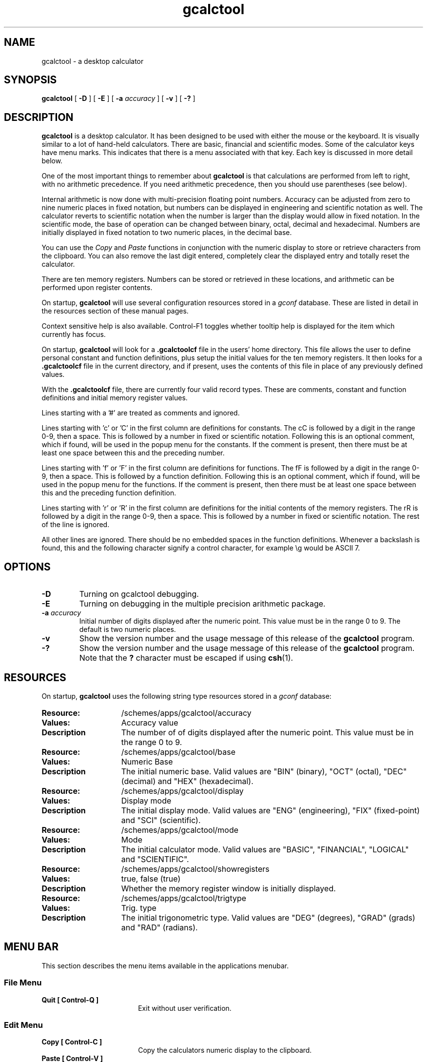 .\" Copyright (c) 1987-2003 - Sun Microsystems, Inc.
.TH gcalctool 1 "22 January 2003"
.SH NAME
gcalctool \- a desktop calculator
.SH SYNOPSIS
.B gcalctool
[
.B -D
] [
.B -E
] [
.B -a
.I accuracy
] [
.B -v
] [
.B \-?
]
.SH DESCRIPTION
.B gcalctool
is a desktop calculator. It has been designed to be used with
either the mouse or the keyboard. It is visually similar to a lot of
hand-held calculators. There are basic, financial and scientific modes.
Some of the calculator keys have menu marks. This indicates that there 
is a menu associated with that key. Each key is discussed in more 
detail below.
.LP
One of the most important things to remember about
.B gcalctool
is that calculations are performed from left to right, with no arithmetic
precedence. If you need arithmetic precedence, then you should use
parentheses (see below).
.LP
Internal arithmetic is now done with multi-precision floating point numbers.
Accuracy can be adjusted from zero to nine numeric places in fixed notation,
but numbers can be displayed in engineering and scientific notation as well.
The calculator reverts to scientific notation when the number is larger than
the display would allow in fixed notation. In the scientific mode, the base 
of operation can be changed between binary, octal, decimal and hexadecimal.
Numbers are initially displayed in fixed notation to two numeric places, 
in the decimal base.
.LP
You can use the
.I Copy
and
.I Paste
functions in conjunction with the numeric display to store or
retrieve characters from the clipboard. You can also remove the last digit
entered, completely clear the displayed entry and totally reset the 
calculator.
.LP
There are ten memory registers. Numbers can be stored or retrieved in these
locations, and arithmetic can be performed upon register contents.
.LP
On startup,
.B gcalctool
will use several configuration resources stored in a 
.I gconf
database. These are listed in detail in the resources section of these 
manual pages.
.LP
Context sensitive help is also available. Control-F1 toggles whether
tooltip help is displayed for the item which currently has focus.
.LP
On startup,
.B gcalctool
will look for a
.B .gcalctoolcf
file in the users' home directory. This file allows the user to define personal
constant and function definitions, plus setup the initial values for the
ten memory registers. It then looks for a
.B .gcalctoolcf
file in the current directory, and if present, uses the contents of this file
in place of any previously defined values.
.LP
With the
.B .gcalctoolcf
file, there are currently four valid record types. These are comments,
constant and function definitions and initial memory register values.
.LP
Lines starting with a '#' are treated as comments and ignored.
.LP
Lines starting with 'c' or 'C' in the first column are definitions for
constants. The cC is followed by a digit in the range 0-9, then a space.
This is followed by a number in fixed or scientific notation. Following
this is an optional comment, which if found, will be used in the popup
menu for the constants. If the comment is present, then there must be at
least one space between this and the preceding number.
.LP
Lines starting with 'f' or 'F' in the first column are definitions
for functions. The fF is followed by a digit in the range 0-9, then a
space. This is followed by a function definition. Following this is an
optional comment, which if found, will be used in the popup menu for the
functions. If the comment is present, then there must be at least one
space between this and the preceding function definition.
.LP
Lines starting with 'r' or 'R' in the first column are definitions
for the initial contents of the memory registers. The rR is followed
by a digit in the range 0-9, then a space. This is followed by a number
in fixed or scientific notation. The rest of the line is ignored.
.LP
All other lines are ignored. There should be no embedded spaces in the
function definitions. Whenever a backslash is found, this and the following
character signify a control character, for example \\g would be ASCII 7.
.SH OPTIONS
.TP
.B \-D
Turning on gcalctool debugging.
.TP
.B \-E
Turning on debugging in the multiple precision arithmetic package.
.TP
.BI \-a " accuracy"
Initial number of digits displayed after the numeric point. This value must
be in the range 0 to 9. The default is two numeric places.
.TP
.B \-v
Show the version number and the usage message of this release of the
.B gcalctool
program.
.TP
.B \-?
Show the version number and the usage message of this release of the
.B gcalctool
program. Note that the
.B ?
character must be escaped if using
.BR csh (1).
.SH RESOURCES
On startup,
.B gcalctool
uses the following string type resources stored in a 
.I gconf
database:
.TP 15
.PD 0
.B Resource:
/schemes/apps/gcalctool/accuracy
.TP
.B Values:
Accuracy value
.TP
.B Description
The number of of digits displayed after the numeric point. This value must
be in the range 0 to 9.
.sp
.TP
.B Resource:
/schemes/apps/gcalctool/base
.TP
.B Values:
Numeric Base
.TP
.B Description
The initial numeric base. Valid values are "BIN" (binary), "OCT" (octal), 
"DEC" (decimal) and "HEX" (hexadecimal).
.sp
.TP
.B Resource:
/schemes/apps/gcalctool/display
.TP
.B Values:
Display mode
.TP
.B Description
The initial display mode. Valid values are "ENG" (engineering), "FIX"
(fixed-point) and "SCI" (scientific).
.sp
.TP
.B Resource:
/schemes/apps/gcalctool/mode
.TP
.B Values:
Mode
.TP
.B Description
The initial calculator mode. Valid values are "BASIC", "FINANCIAL", 
"LOGICAL" and "SCIENTIFIC".
.sp
.TP
.B Resource:
/schemes/apps/gcalctool/showregisters
.TP
.B Values:
true, false (true)
.TP
.B Description
Whether the memory register window is initially displayed.
.sp
.TP
.B Resource:
/schemes/apps/gcalctool/trigtype
.TP
.B Values:
Trig. type
.TP
.B Description
The initial trigonometric type. Valid values are "DEG" (degrees), 
"GRAD" (grads) and "RAD" (radians).
.sp
.SH MENU BAR
.PD
.LP
This section describes the menu items available in the applications menubar.
.SS File Menu
.LP
.PD 0
.IP "\fBQuit	[ Control-Q ]\fP" 18
Exit without user verification.
.SS Edit Menu
.LP
.PD 0
.IP "\fBCopy	[ Control-C ]\fP" 18
Copy the calculators numeric display to the clipboard.
.IP "\fBPaste	[ Control-V ]\fP" 18
Paste the contents of the clipboard into the calculators numeric display.
.IP "\fBInsert ASCII Value	[ Alt-I ]\fP" 18
A separate window is displayed which allows you to enter any character. 
The ASCII value of this character is then displayed in the current base.
.SS View Menu
.LP
.PD 0
.IP "\fBBasic Mode    [ Alt-B ]\fP" 18
Display the calculator in basic mode.
.IP "\fBFinancial Mode    [ Alt-F ]\fP" 18
Display the calculator in financial mode.
.IP "\fBScientific Mode    [ Alt-S ]\fP" 18
Display the calculator in scientific mode.
.SS Help Menu
.LP
.PD 0
.IP "\fBContents...    [ F1 ]\fP" 18
Display the online help for the calculator in a separate window.
.IP "\fBAbout Gcalctool    [ Alt-A ]\fP" 18
Display information about this application, including the version number
and the author.
.SH CALCULATOR BUTTONS
.PD
.LP
This section describes the calculator keys present in the main
.B gcalctool
window. 
.B gcalctool
has three modes; basic, financial and scientific. The keys associated with
each of these modes are described in separate sections below.
.LP
Keyboard equivalents appear in the square brackets. Note that Alt followed
by a letter indicates that the Alt key and this key should be pressed
together.
.SH BASIC MODE
.LP
.PD
.SS "Numerical Keys [ 0-9 . = <Return> ]."
.LP
Enter a digit (decimal digits 0-9) into the display. The '.' character acts 
as the numeric point, and '=' (or Return) is used to complete numerical entry.
.LP
Upto forty digits may be entered.
.SS "Arithmetical Operations [ + - x * / ]."
.LP
Perform an arithmetical operation using the previous entry and the next entry
as operands. Addition, subtraction, multiplication and division are denoted by
the characters '+', '-', '*' and '/' respectively ('x' is also synonymous with
multiplication).
.SS Number Manipulation Operators.
.LP
.PD 0
.IP "\fBInt	[ i ]\fP" 18
Return the integer portion of the current entry.
.IP "\fBFrac	[ : ]\fP" 18
Return the fractional portion of the current entry.
.IP "\fBAbs	[ u ]\fP" 18
Return the absolute value of the current entry.
.IP "\fB+/-	[ C ]\fP" 18
Change the arithmetic sign of the current entry.
.IP "\fB1/x	[ r ]\fP" 18
Return the value of 1 divided by the current entry.
.IP "\fBx^2	[ @ ]\fP" 18
Return the square of the current entry.
.IP "\fB%	[ % ]\fP" 18
Perform a percentage calculation using the last entry and the next entry.
.IP "\fBSqrt	[ s ]\fP" 18
Perform a square root operation on the current entry.
.PD
.SS Menu Operations.
.LP
Each of these operations has a popup menu associated with it.
It is also possible to use just the keyboard to achieve the same results.
The first keyboard value selects the menu operation; the second keyboard
character selects the new value for this operation. Unlike the menu facility
available with the mouse, there is no visual feedback on what choices are
available to you, so the user has to know what item they wish to select.
.PD 0
.IP "\fBAcc	[ A ]\fP" 18
Set the display accuracy. Between 0 and 9 [ 0-9 ] significant digits can be
displayed.
.IP "\fBRcl	[ R ]\fP" 18
Retrieve memory register value. There are ten memory registers [\ 0-9\ ].
.IP "\fBSto	[ S ]\fP" 18
Store value in memory register. There are ten memory registers [\ 0-9\ ].
The register number may be preceded by an arithmetic operation (addition,
subtraction, multiplication or division), in which case the specified
operation is carried out between the displayed entry and the value currently
in the selected memory register, and the result is placed in the memory
register.
.IP "\fBExch	[ X ]\fP" 18
Exchange the current display with the contents of a memory register. There
are ten memory registers [ 0-9 ].
.SS Other Operations.
.LP
.IP "\fBClr	[ Delete ]\fP" 18
Clear the display, and reset the calculator.
.IP "\fBCE	[ Control-Back Space ]\fP" 18
Clear the display.
.IP "\fBBsp	[ Back Space ]\fP" 18
Remove the rightmost character of the current entry, and recalculate the
displayed value.
.PD
.SH FINANCIAL MODE
.LP
An example of how to use each of these financial calculations, is available
via the tooltip help facility.
.PD 0
.IP "\fBCtrm	[ m ]\fP" 18
Compounding term. Computes the number of compounding periods it will take an
investment of present value pv to grow to a future value of fv, earning a
fixed interest rate int per compunding period.
.PD
.br
Memory register usage:
.br
Register 0	int	(periodic interest rate).
.br
Register 1	fv	(future value).
.br
Register 2	pv	(present value).
.IP "\fBDdb	[ D ]\fP" 18
Double-declining depreciation. Computes the depreciation allowance on an
asset for a specified period of time, using the double-declining balance
method.
.br
Memory register usage:
.br
Register 0	cost	(amount paid for asset).
.br
Register 1	salvage	(value of asset at end of life).
.br
Register 2	life	(useful life of the asset).
.br
Register 3	period	(time period for depreciation allowance).
.IP "\fBFv	[ v ]\fP" 18
Future value. This calculation determines the future value of an investment.
It computes the future value based on a series of equal payments, each of
amount pmt, earning periodic interest rate int, over the number of payment
periods in term.
.br
Memory register usage:
.br
Register 0	pmt	(periodic payment).
.br
Register 1	int	(periodic interest rate).
.br
Register 2	n	(number of periods).
.IP "\fBPmt	[ P ]\fP" 18
Periodic payment. Computes the amount of the periodic payment of a loan.
Most installment loans are computed like ordinary annuities, in that payments
are made at the end of each payment period.
.br
Memory register usage:
.br
Register 0	prin	(principal).
.br
Register 1	int	(periodic interest rate).
.br
Register 2	n	(term).
.IP "\fBPv	[ p ]\fP" 18
Present value. Determines the present value of an investment. It computes
the present value based on a series of equal payments, each of amount pmt,
discounted at periodic interest rate int, over the number of periods in term.
.br
Memory register usage:
.br
Register 0	pmt	(periodic payment).
.br
Register 1	int	(periodic interest rate).
.br
Register 2	n	(term).
.IP "\fBRate	[ T ]\fP" 18
Periodic interest rate. Returns the periodic interest necessary for a present
value of pv to grow to a future value of fv over the number of compounding
periods in term.
.br
Memory register usage:
.br
Register 0	fv	(future value).
.br
Register 1	pv	(present value).
.br
Register 2	n	(term).
.IP "\fBSln	[ l ]\fP" 18
Straight-line depreciation. Computes the straight-line depreciation of an
asset for one period. The straight-line method of depreciation divides the
depreciable cost (cost - salvage) evenly over the useful life of an asset.
The useful life is the number of periods (typically years) over which an
asset is depreciated.
.br
Memory register usage:
.br
Register 0	cost	(cost of the asset).
.br
Register 1	salvage	(salvage value of the asset).
.br
Register 2	life	(useful life of the asset).
.IP "\fBSyd	[ Y ]\fP" 18
Sum-of-the-years-digits depreciation. The sum-of-the-years'-digits method
of depreciation accelerates the rate of depreciation, so that more
depreciation expense occurs in earlier periods than in later ones. The
depreciable cost is the actual cost minus salvage value. The useful life is
the number of periods (typically years) over which an asset is depreciated.
.br
Memory register usage:
.br
Register 0	cost	(cost of the asset).
.br
Register 1	salvage	(salvage value of the asset).
.br
Register 2	life	(useful life of the asset).
.br
Register 3	period	(period for which depreciation is computed).
.IP "\fBTerm	[ T ]\fP" 18
Payment period. Returns the number of payment periods in the term of an
ordinary annuity necessary to accumulate a future value of fv, earning a
periodic interest rate of int. Each payment is equal to amount pmt.
.br
Memory register usage:
.br
Register 0	pmt	(periodic payment).
.br
Register 1	fv	(future value).
.br
Register 2	int	(periodic interest rate).
.PD
.SH LOGICAL MODE
.PD 0
.LP
.IP "\fBOr	[ | ]\fP" 18
Perform a logical OR operation on the current entry and the next entry,
.IP "\fBAnd	[ & ]\fP" 18
Perform a logical AND operation on the current entry and the next entry,
treating both numbers as unsigned long integers.
.IP "\fBNot	[ ~ ]\fP" 18
Perform a logical NOT operation on the current entry.
.IP "\fBXor	[ ^ ]\fP" 18
Perform a logical XOR operation on the current entry and the next entry,
treating both numbers as unsigned long integers.
.IP "\fBXnor	[ n ]\fP" 18
Perform a logical XNOR operation on the current entry and the next entry,
treating both numbers as unsigned long integers.
.PD
.SH SCIENTIFIC MODE
.PD
.LP
This section describes the functionality available in the calculators
scientific mode. This also includes a special mode panel used for setting
various options.
.SS Mode Panel.
.LP
.PD
.IP "\fBNumeric Base\fP" 18
Set the numeric base of operation. Choices are binary, octal, decimal (the
default) and hexadecimal.
.IP "\fBDisplay Type\fP" 18
Set the display mode. Valid values are "Eng" (engineering), "Fix"
(fixed-point) and "Sci" (scientific).
.IP "\fBTrigonometric Type\fP" 18
Set the trigonometric type. Valid values are Degrees, Gradients and Radians.
.IP "\fBHyp\fP" 18
Toggle the hyperbolic function indicator. This switch affects the type of
sine, cosine and tangent trigonometric functions performed.
.IP "\fBInv\fP" 18
Toggle the inverse function indicator. This switch affects the type of sine,
cosine and tangent trigonometric functions performed.
.PD
.SS Menu Operations.
.LP
.PD 0
.IP "\fBCon	[ # ]\fP" 18
Retrieve and display a constant value. There are ten constant values [ 0-9 ],
and each one has a default value which can be overridden by entries in the
users
.B .gcalctoolcf
file. The ten default values are:
.sp
0	0.621		kms per hour / miles per hour.
.br
1	1.41421		square root of 2.
.br
2	2.71828		e.
.br
3	3.14159		pi.
.br
4	2.54		cms / inch.
.br
5	57.29578	degrees in a radian.
.br
6	1048576.0	2 to the power of 20.
.br
7	0.0353		gms / oz.
.br
8	0.948		kilojoules / British thermals.
.br
9	0.0610		cubic cms / cubic inches.
.IP "\fBFun	[ F ]\fP" 18
Retrieve and execute a function expression. There are ten function
definitions [ 0-9 ]. These are setup with entries in the users
.B .gcalctoolcf
file.
.PD
.SS Scientific buttons.
.PD 0
.LP
.IP "\fB<	[ < ]\fP" 18
Shift the current entry to the left. The shift can be between 1 and 15 places
[ 1-9, a-f ]. This calculator key has a popup menu associated with it.
.IP "\fB>	[ > ]\fP" 18
Shift the current entry to the right. The shift can be between 1 and 15 places
[ 1-9, a-f ]. This calculator key has a popup menu associated with it.
.IP "\fB&16	[ ] ]\fP" 18
Truncate the current entry to a 16 bit unsigned integer.
.IP "\fB&32	[ [ ]\fP" 18
Truncate the current entry to a 32 bit unsigned integer.
.IP "\fB( and ) [ ( and ) ]\fP" 18
Parentheses. Allow precedence with arithmetic calculations. Note that
parentheses can be nested to any level, and
.B gcalctool
provides a visual feedback of what is being typed in, in the calculator
display. The calculation doesn't take place until the last parenthesis is
matched, then the display is updated with the new result.
.IP "\fBExp	[ E ]\fP" 18
This is used to allow numbers to be entered in scientific notation. The
mantissa should be initially entered, then the Exp key selected. The exponent
is then entered. If no numerical input had occurred when the Exp key was
selected, then a mantissa of 1.0 is assumed.
.IP "\fBe^x	[ { ]\fP" 18
Returns e raised to the power of the current entry.
.IP "\fB10^x	[ } ]\fP" 18
Returns 10 raised to the power of the current entry.
.IP "\fBy^x	[ y ]\fP" 18
Take the last entry and raise it to the power of the next entry.
.IP "\fBx!	[ ! ]\fP" 18
Return the factorial of the current entry. Note that the factorial function
is only valid for positive integers.
.IP "\fBRand	[ ? ]\fP" 18
Return a random number between 0.0 and 1.0.
.IP "\fBHexadecimal Keys [ a-f ]\fP" 18
The hexadecimal numerical digits A-F. These buttons will be insensitive 
unless the calculator is currently in the hexadecimal mode.
.IP "\fBCos	[ J ]\fP" 18
Return the trigonometric cosine, arc cosine, hyperbolic cosine or inverse
hyperbolic cosine of the current display, depending upon the current
settings of the hyperbolic and inverse function switches. The result is
displayed in the current trigonometric units (degrees, radians or grads).
.IP "\fBSin	[ K ]\fP" 18
Return the trigonometric sine, arc sine, hyperbolic sine or inverse
hyperbolic sine of the current display, depending upon the current settings
of the hyperbolic and inverse function switches. The result is displayed in
the current trigonometric units (degrees, radians or grads).
.IP "\fBTan	[ L ]\fP" 18
Return the trigonometric tangent, arc tangent, hyperbolic tangent or inverse
hyperbolic tangent of the current display, depending upon the current
settings of the hyperbolic and inverse function switches. The result is
displayed in the current trigonometric units (degrees, radians or grads).
.IP "\fBLn	[ N ]\fP" 18
Return the natural logarithm of the current entry.
.IP "\fBLog	[ G ]\fP" 18
Return the base 10 logarithm of the current entry.
.IP "\fBOr	[ | ]\fP" 18
Perform a logical OR operation on the current entry and the next entry,
.IP "\fBAnd	[ & ]\fP" 18
Perform a logical AND operation on the current entry and the next entry,
treating both numbers as unsigned long integers.
.IP "\fBNot	[ ~ ]\fP" 18
Perform a logical NOT operation on the current entry.
.IP "\fBXor	[ ^ ]\fP" 18
Perform a logical XOR operation on the current entry and the next entry,
treating both numbers as unsigned long integers.
.IP "\fBXnor	[ n ]\fP" 18
Perform a logical XNOR operation on the current entry and the next entry,
treating both numbers as unsigned long integers.
.PD
.SH FILES
.PD 0
.TP 18
.B ~/.gcalctoolcf
user's personal gcalctool constant and function startup file.
.TP
.B ~/.gcalctoolrc
user's personal gcalctool resources for customizing the appearance and color of
.B gcalctool
.sp
.LP
